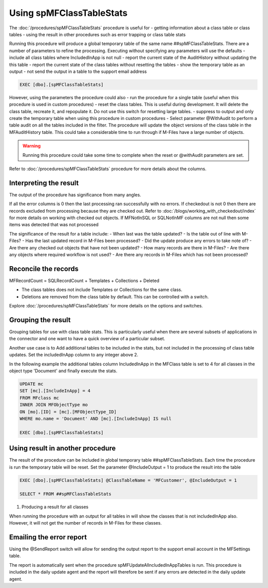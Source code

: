 =========================
Using spMFClassTableStats
=========================

The :doc:`/procedures/spMFClassTableStats` procedure is useful for
-  getting information about a class table or class tables
-  using the result in other procedures such as error trapping or class table stats

Running this procedure will produce a global temporary table of the same name ##spMFClassTableStats.  There are a number of parameters to refine the processing.  Executing without specifying any parameters will use the defaults
-  include all class tables where IncludedInApp is not null
-  report the current state of the AuditHistory without updating the this table
-  report the current state of the class tables without resetting the tables
-  show the temporary table as an output
-  not send the output in a table to the support email address

.. code:: sql

    EXEC [dbo].[spMFClassTableStats]

However, using the parameters the procedure could also
-  run the procedure for a single table (useful when this procedure is used in custom procedures)
-  reset the class tables. This is useful during development.  It will delete the class table, recreate it, and repopulate it.  Do not use this switch for resetting large tables.
-  suppress to output and only create the temporary table when using this procedure in custom procedures
-  Select parameter @WithAudit to perform a table audit on all the tables included in the filter. The procedure will update the object versions of the class table in the MFAuditHistory table. This could take a considerable time to run through if M-Files have a large number of objects.

.. warning::
    Running this procedure could take some time to complete when the reset or @withAudit parameters are set.

Refer to :doc:`/procedures/spMFClassTableStats` procedure for more details about the columns.

Interpreting the result
-----------------------

The output of the procedure has significance from many angles.

If all the error columns is 0 then the last processing ran successfully with no errors.
If checkedout is not 0 then there are records excluded from processing because they are checked out. Refer to :doc:`/blogs/working_with_checkedout/index` for more details on working with checked out objects.
If MFNotInSQL or SQLNotInMF columns are not null then some items was detected that was not processed

The significance of the result for a table include:
- When last was the table updated?
- Is the table out of line with M-Files?
- Has the last updated record in M-Files been processed?
- Did the update produce any errors to take note of?
- Are there any checked out objects that have not been updated?
- How many records are there in M-Files?
- Are there any objects where required workflow is not used?
- Are there any records in M-Files which has not been processed?

Reconcile the records
---------------------

MFRecordCount = SQLRecordCount + Templates + Collections + Deleted

-  The class tables does not include Templates or Collections for the same class.
-  Deletions are removed from the class table by default.  This can be controlled with a switch.

Explore :doc:`/procedures/spMFClassTableStats` for more details on the options and switches.

|image0|

Grouping the result
-------------------

Grouping tables for use with class table stats.  This is particularly useful when there are several subsets of applications in the connector and one want to have a quick overview of a particular subset.

Another use case is to Add additional tables to be included in the stats, but not included in the processing of class table updates. Set the includedInApp column to any integer above 2.

In the following example the additional tables column IncludedInApp in the MFClass table is set to 4 for all classes in the object type 'Document' and finally execute the stats.

.. code:: sql

     UPDATE mc
     SET [mc].[IncludeInApp] = 4
     FROM MFclass mc
     INNER JOIN MFObjectType mo
     ON [mo].[ID] = [mc].[MFObjectType_ID]
     WHERE mo.name = 'Document' AND [mc].[IncludeInApp] IS null

     EXEC [dbo].[spMFClassTableStats]

|image1|

Using result in another procedure
---------------------------------

The result of the procedure can be included in global temporary table ##spMFClassTableStats. Each time the procedure is run the temporary table will be reset.  Set the parameter @IncludeOutput  = 1 to produce the result into the table

.. code:: sql

    EXEC [dbo].[spMFClassTableStats] @ClassTableName = 'MFCustomer', @IncludeOutput = 1

    SELECT * FROM ##spMFClassTableStats

#. Producing a result for all classes

When running the procedure with an output for all tables in will show the classes that is not includedInApp also. However, it will not get the number of records in M-Files for these classes.

|image2|

Emailing the error report
-------------------------

Using the @SendReport switch will allow for sending the output report to the support email account in the MFSettings table.

The report is automatically sent when the procedure spMFUpdateAllncludedInAppTables is run.  This procedure is included in the daily update agent and the report will therefore be sent if any errors are detected in the daily update agent.

.. |image0| image:: image0.png
.. |image1| image:: image1.png
.. |image2| image:: image2.png
